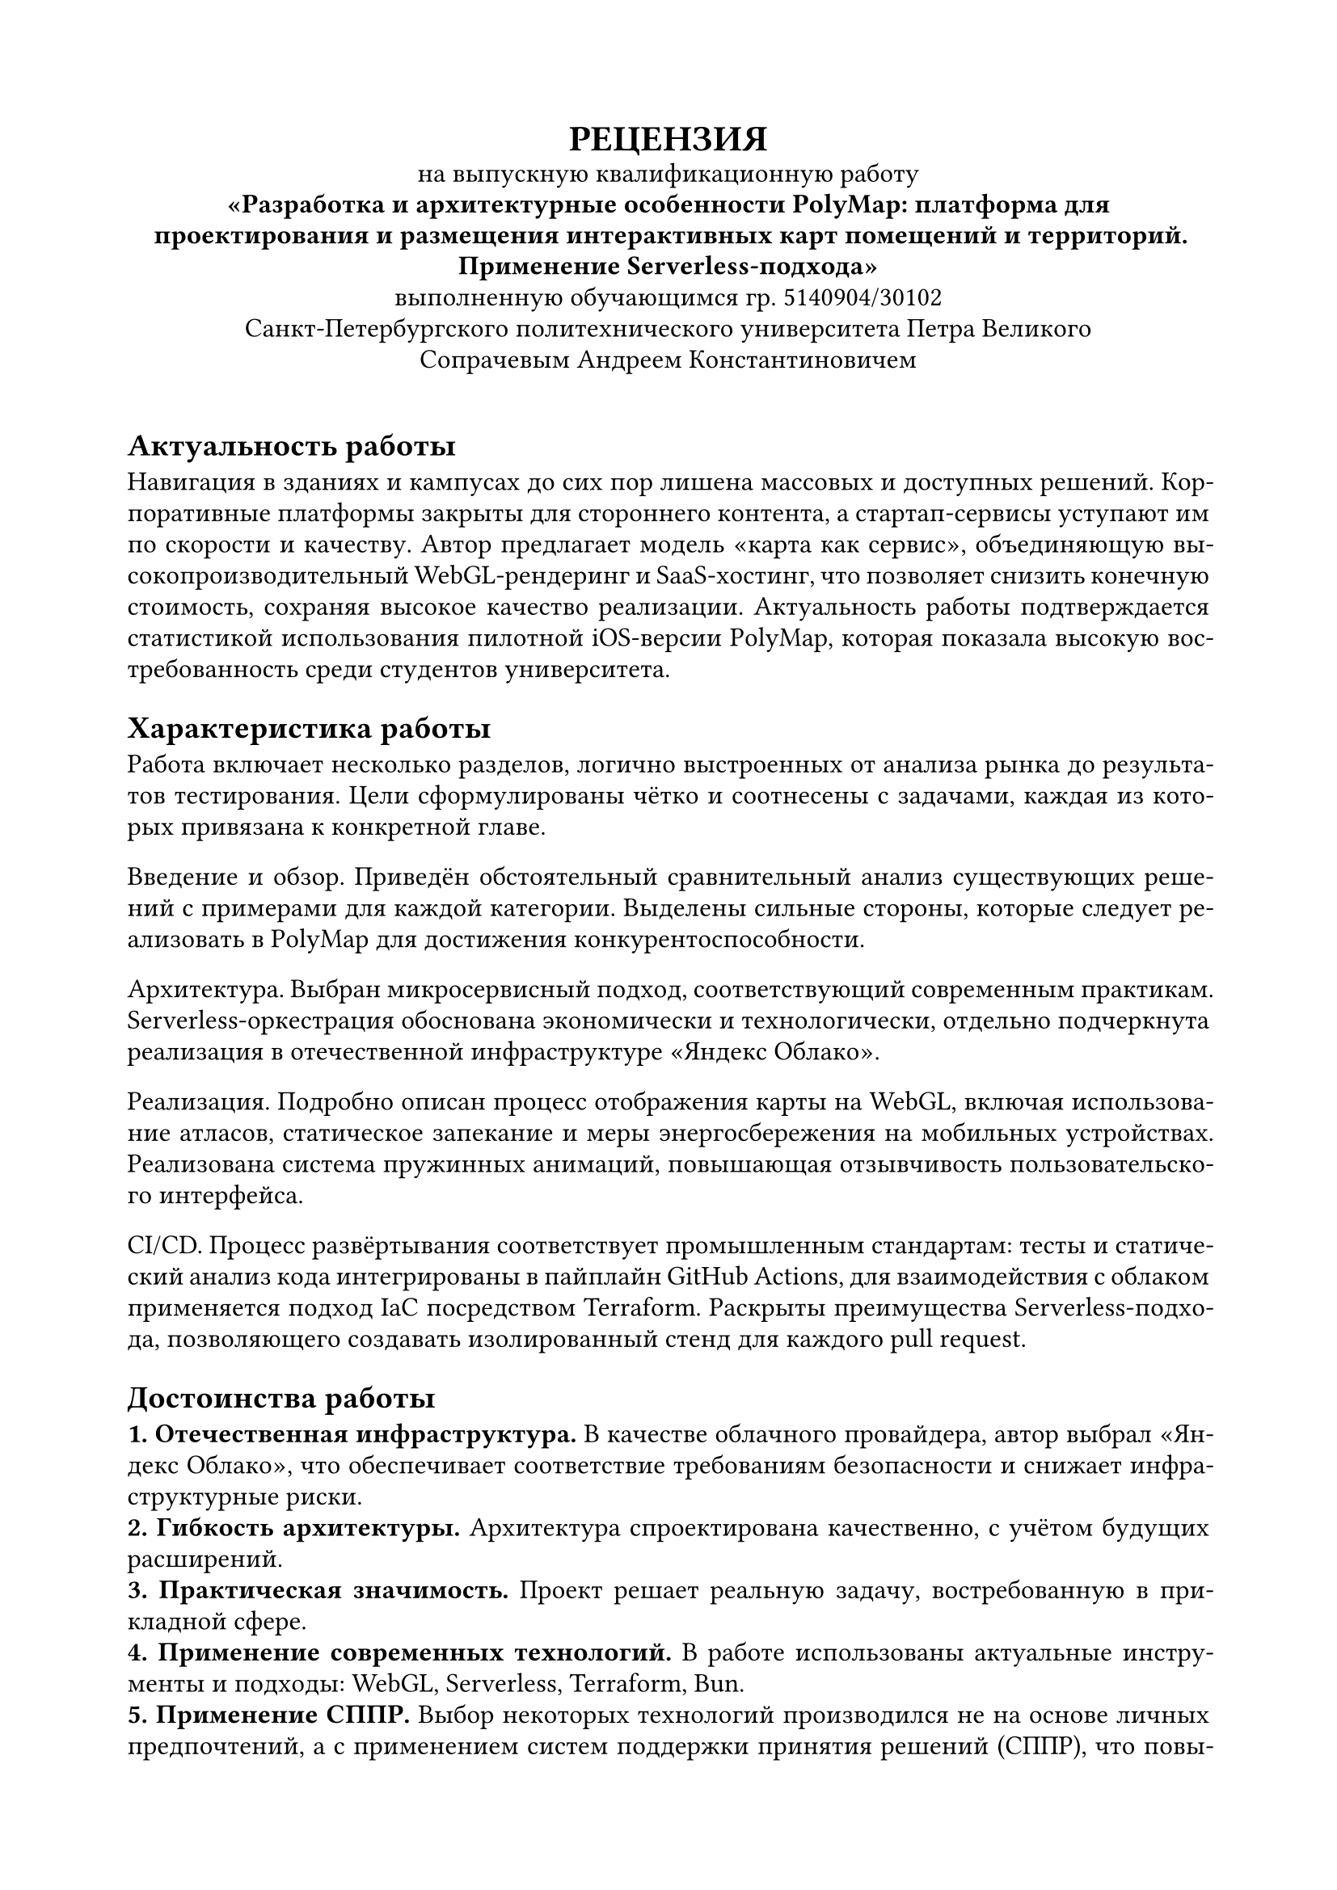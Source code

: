 
#set document(
  author: "Сечинский Егор Валерьевич",
  title: "Отзыв о ВКР",
  date: auto,
)

#set page(margin: 20mm)
#set par(leading: 0.5em, first-line-indent: 0pt)
#set text(size: 12pt, lang: "ru")
#set text(font: "Times New Roman")

#show heading.where(level: 1): set text(size: 14pt)

#{
  set align(center)
  text(weight: "black", size: 16pt)[
    #upper[Рецензия]\
  ]

  [
    на выпускную квалификационную работу\
    *"Разработка и архитектурные особенности PolyMap: платформа для проектирования и размещения интерактивных карт помещений и территорий.\ Применение Serverless-подхода"*\
    выполненную обучающимся гр. 5140904/30102\
    Санкт-Петербургского политехнического университета Петра Великого\
    Сопрачевым Андреем Константиновичем
  ]

  v(1em)
}

#set par(justify: true)
#set text(hyphenate: true)

= Актуальность работы
Навигация в зданиях и кампусах до сих пор лишена массовых и доступных решений. Корпоративные платформы закрыты для стороннего контента, а стартап-сервисы уступают им по скорости и качеству. Автор предлагает модель «карта как сервис», объединяющую высокопроизводительный WebGL-рендеринг и SaaS-хостинг, что позволяет снизить конечную стоимость, сохраняя высокое качество реализации. Актуальность работы подтверждается статистикой использования пилотной iOS-версии PolyMap, которая показала высокую востребованность среди студентов университета.

= Характеристика работы
Работа включает несколько разделов, логично выстроенных от анализа рынка до результатов тестирования. Цели сформулированы чётко и соотнесены с задачами, каждая из которых привязана к конкретной главе.

Введение и обзор. Приведён обстоятельный сравнительный анализ существующих решений с примерами для каждой категории. Выделены сильные стороны, которые следует реализовать в PolyMap для достижения конкурентоспособности.

Архитектура. Выбран микросервисный подход, соответствующий современным практикам. Serverless-оркестрация обоснована экономически и технологически, отдельно подчеркнута реализация в отечественной инфраструктуре «Яндекс Облако».

Реализация. Подробно описан процесс отображения карты на WebGL, включая использование атласов, статическое запекание и меры энергосбережения на мобильных устройствах. Реализована система пружинных анимаций, повышающая отзывчивость пользовательского интерфейса.

CI/CD. Процесс развёртывания соответствует промышленным стандартам: тесты и статический анализ кода интегрированы в пайплайн GitHub Actions, для взаимодействия с облаком применяется подход IaC посредством Terraform. Раскрыты преимущества Serverless-подхода, позволяющего создавать изолированный стенд для каждого pull request.

= Достоинства работы
*1. Отечественная инфраструктура.* В качестве облачного провайдера, автор выбрал «Яндекс Облако», что обеспечивает соответствие требованиям безопасности и снижает инфраструктурные риски.\
*2. Гибкость архитектуры.* Архитектура спроектирована качественно, с учётом будущих расширений.\
*3. Практическая значимость.* Проект решает реальную задачу, востребованную в прикладной сфере.\
*4. Применение современных технологий.* В работе использованы актуальные инструменты и подходы: WebGL, Serverless, Terraform, Bun.\
*5. Применение СППР.* Выбор некоторых технологий производился не на основе личных предпочтений, а с применением систем поддержки принятия решений (СППР), что повышает объективность выбора.\
*6. Проработка энергоэффективности.* Внедрены механизмы снижения энергопотребления на мобильных устройствах, что является важным аспектом, однако крайне редко встречается в подобных проектах.

= Замечания по работе
*1. Недостаточная детализация микросервисов.* Не раскрыты интерфейсы, модели данных и показатели производительности; отсутствуют примеры работы отдельных микросервисов (например, генератора стилизованных QR-кодов).\
*2. Отсутствует раздел о внутреннем позиционировании.* Не рассмотрены технологии indoor-позиционирования (BLE-маяки, Wi-Fi RTT, UWB и др.). Несмотря на то, что в проекте не реализована эта функциональность, было бы полезно изучить существующие решения и возможности их интеграции в будущем.

= Заключение
Выпускная квалификационная работа Сопрачева А. К. представляет актуальное и технологически зрелое решение. Автор продемонстрировал глубокое понимание предметной области, умение проектировать масштабируемую архитектуру и применять современные инструменты. Несмотря на отмеченные замечания, работа выполнена на высоком уровне и рекомендуется к защите с оценкой «Отлично».

#v(4em)
#{
  set text(size: 12pt, hyphenate: false)
  set par(justify: false)
  show grid.cell.where(x: 3): set align(center)

  grid(
    columns: (1fr, 130pt, 0pt, 110pt, 0pt),
    row-gutter: 3em,
    align: bottom,
    [Рецензент\ Генеральный директор ООО "Нинсар"], [], [\/], [Сечинский Е. В.], [\/],
  )
}

